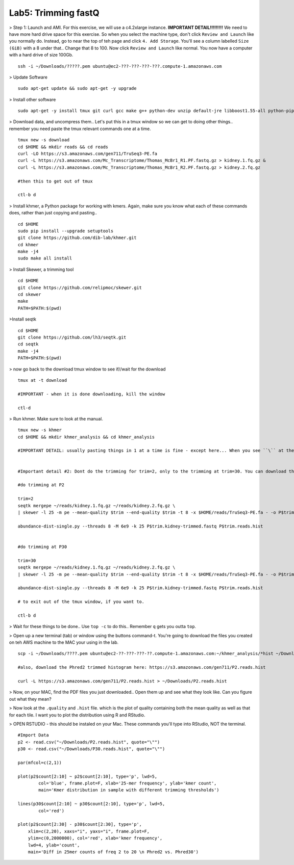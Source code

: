 ================================
Lab5: Trimming fastQ
================================


> Step 1: Launch and AMI. For this exercise, we will use a c4.2xlarge instance. **IMPORTANT DETAIL!!!!!!!!!** We need to have more hard drive space for this exercise. So when you select the machine type, don't click ``Review and Launch`` like you normally do. Instead, go to near the top of teh page and click ``4. Add Storage``. You'll see a column labelled ``Size (GiB)`` with a 8 under that.. Change that 8 to 100. Now click ``Review and Launch`` like normal. You now have a computer with a hard drive of size 100Gb. 

::

	ssh -i ~/Downloads/?????.pem ubuntu@ec2-???-???-???-???.compute-1.amazonaws.com

> Update Software

::

  sudo apt-get update && sudo apt-get -y upgrade

> Install other software

::

  sudo apt-get -y install tmux git curl gcc make g++ python-dev unzip default-jre libboost1.55-all python-pip gfortran libreadline-dev

> Download data, and uncompress them.. Let's put this in a tmux window so we can get to doing other things.. remember you need paste the tmux relevant commands one at a time. 

::

  tmux new -s download
  cd $HOME && mkdir reads && cd reads
  curl -LO https://s3.amazonaws.com/gen711/TruSeq3-PE.fa
  curl -L https://s3.amazonaws.com/Mc_Transcriptome/Thomas_McBr1_R1.PF.fastq.gz > kidney.1.fq.gz &
  curl -L https://s3.amazonaws.com/Mc_Transcriptome/Thomas_McBr1_R2.PF.fastq.gz > kidney.2.fq.gz

  #then this to get out of tmux

  ctl-b d

> Install khmer, a Python package for working with kmers. Again, make sure you know what each of these commands does, rather than just copying and pasting..

::

  cd $HOME
  sudo pip install --upgrade setuptools
  git clone https://github.com/dib-lab/khmer.git
  cd khmer
  make -j4
  sudo make all install

> Install Skewer, a trimming tool

::
  
  cd $HOME
  git clone https://github.com/relipmoc/skewer.git
  cd skewer
  make
  PATH=$PATH:$(pwd)

>Install seqtk

::

  cd $HOME
  git clone https://github.com/lh3/seqtk.git
  cd seqtk
  make -j4
  PATH=$PATH:$(pwd)

> now go back to the download tmux window to see if//wait for the download

::

  tmux at -t download

  #IMPORTANT - when it is done downloading, kill the window

  ctl-d

> Run khmer. Make sure to look at the manual.

::

  tmux new -s khmer
  cd $HOME && mkdir khmer_analysis && cd khmer_analysis
  
  #IMPORTANT DETAIL: usually pasting things in 1 at a time is fine - except here... When you see ``\`` at the end of lines, this means copy the 2 (or 3 or 4) lines together. 


  #Important detail #2: Dont do the trimming for trim=2, only to the trimming at trim=30. You can download the trim=2 histogram here: https://s3.amazonaws.com/gen711/P2.reads.hist

  #do trimming at P2

  trim=2
  seqtk mergepe ~/reads/kidney.1.fq.gz ~/reads/kidney.2.fq.gz \
  | skewer -l 25 -m pe --mean-quality $trim --end-quality $trim -t 8 -x $HOME/reads/TruSeq3-PE.fa - -o P$trim.kidney

  abundance-dist-single.py --threads 8 -M 6e9 -k 25 P$trim.kidney-trimmed.fastq P$trim.reads.hist


  #do trimming at P30

  trim=30
  seqtk mergepe ~/reads/kidney.1.fq.gz ~/reads/kidney.2.fq.gz \
  | skewer -l 25 -m pe --mean-quality $trim --end-quality $trim -t 8 -x $HOME/reads/TruSeq3-PE.fa - -o P$trim.kidney

  abundance-dist-single.py --threads 8 -M 6e9 -k 25 P$trim.kidney-trimmed.fastq P$trim.reads.hist

  # to exit out of the tmux window, if you want to. 

  ctl-b d


> Wait for these things to be done.. Use ``top -c`` to do this.. Remember ``q`` gets you outta ``top``.

> Open up a new terminal (tab) or window using the buttons command-t. You're going to download the files you created on teh AWS machine to the MAC your using in the lab. 

::

    scp -i ~/Downloads/????.pem ubuntu@ec2-??-???-???-??.compute-1.amazonaws.com:~/khmer_analysis/*hist ~/Downloads/

    #also, download the Phred2 trimmed histogram here: https://s3.amazonaws.com/gen711/P2.reads.hist

    curl -L https://s3.amazonaws.com/gen711/P2.reads.hist > ~/Downloads/P2.reads.hist

> Now, on your MAC, find the PDF files you just downloaded.. Open them up and see what they look like. Can you figure out what they mean? 


> Now look at the ``.quality`` and ``.hist`` file.  which is the plot of quality containing both the mean quality as well as that for each tile. I want you to plot the distribution using R and RStudio.



> OPEN RSTUDIO - this should be instaled on your Mac. These commands you'll type into RStudio, NOT the terminal.

::

    #Import Data
    p2 <- read.csv("~/Downloads/P2.reads.hist", quote="\"")
    p30 <- read.csv("~/Downloads/P30.reads.hist", quote="\"")
    
    par(mfcol=c(2,1))
    
    plot(p2$count[2:10] ~ p2$count[2:10], type='p', lwd=5,
            col='blue', frame.plot=F, xlab='25-mer frequency', ylab='kmer count',
            main='Kmer distribution in sample with different trimming thresholds')

    lines(p30$count[2:10] ~ p30$count[2:10], type='p', lwd=5,
            col='red')

    plot(p2$count[2:30] - p30$count[2:30], type='p',
        xlim=c(2,20), xaxs="i", yaxs="i", frame.plot=F,
        ylim=c(0,2000000), col='red', xlab='kmer frequency',
        lwd=4, ylab='count',
        main='Diff in 25mer counts of freq 2 to 20 \n Phred2 vs. Phred30')


